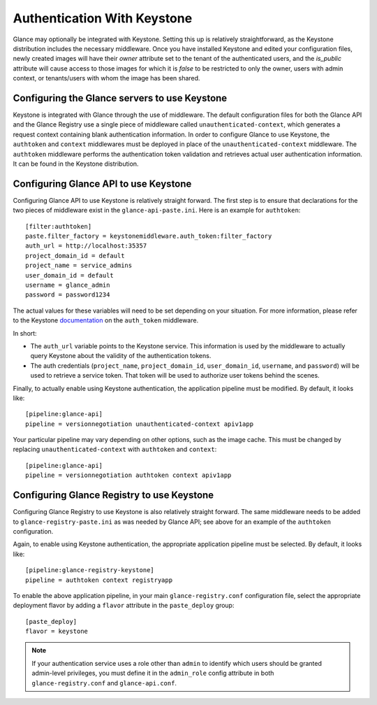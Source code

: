 ..
      Copyright 2010 OpenStack Foundation
      All Rights Reserved.

      Licensed under the Apache License, Version 2.0 (the "License"); you may
      not use this file except in compliance with the License. You may obtain
      a copy of the License at

          http://www.apache.org/licenses/LICENSE-2.0

      Unless required by applicable law or agreed to in writing, software
      distributed under the License is distributed on an "AS IS" BASIS, WITHOUT
      WARRANTIES OR CONDITIONS OF ANY KIND, either express or implied. See the
      License for the specific language governing permissions and limitations
      under the License.

Authentication With Keystone
============================

Glance may optionally be integrated with Keystone.  Setting this up is
relatively straightforward, as the Keystone distribution includes the
necessary middleware. Once you have installed Keystone
and edited your configuration files, newly created images will have
their `owner` attribute set to the tenant of the authenticated users,
and the `is_public` attribute will cause access to those images for
which it is `false` to be restricted to only the owner, users with
admin context, or tenants/users with whom the image has been shared.


Configuring the Glance servers to use Keystone
----------------------------------------------

Keystone is integrated with Glance through the use of middleware. The
default configuration files for both the Glance API and the Glance
Registry use a single piece of middleware called ``unauthenticated-context``,
which generates a request context containing blank authentication
information. In order to configure Glance to use Keystone, the
``authtoken`` and ``context`` middlewares must be deployed in place of the
``unauthenticated-context`` middleware. The ``authtoken`` middleware performs
the authentication token validation and retrieves actual user authentication
information. It can be found in the Keystone distribution.


Configuring Glance API to use Keystone
--------------------------------------

Configuring Glance API to use Keystone is relatively straight
forward.  The first step is to ensure that declarations for the two
pieces of middleware exist in the ``glance-api-paste.ini``.  Here is
an example for ``authtoken``::

  [filter:authtoken]
  paste.filter_factory = keystonemiddleware.auth_token:filter_factory
  auth_url = http://localhost:35357
  project_domain_id = default
  project_name = service_admins
  user_domain_id = default
  username = glance_admin
  password = password1234

The actual values for these variables will need to be set depending on
your situation.  For more information, please refer to the Keystone
`documentation`_ on the ``auth_token`` middleware.

.. _`documentation`: http://docs.openstack.org/developer/keystonemiddleware/middlewarearchitecture.html#configuration

In short:

* The ``auth_url`` variable points to the Keystone service.
  This information is used by the middleware to actually query Keystone about
  the validity of the authentication tokens.
* The auth credentials (``project_name``, ``project_domain_id``,
  ``user_domain_id``, ``username``, and ``password``) will be used to
  retrieve a service token. That token will be used to authorize user
  tokens behind the scenes.

Finally, to actually enable using Keystone authentication, the
application pipeline must be modified.  By default, it looks like::

  [pipeline:glance-api]
  pipeline = versionnegotiation unauthenticated-context apiv1app

Your particular pipeline may vary depending on other options, such as
the image cache. This must be changed by replacing ``unauthenticated-context``
with ``authtoken`` and ``context``::

  [pipeline:glance-api]
  pipeline = versionnegotiation authtoken context apiv1app


Configuring Glance Registry to use Keystone
-------------------------------------------

Configuring Glance Registry to use Keystone is also relatively
straight forward.  The same middleware needs to be added
to ``glance-registry-paste.ini`` as was needed by Glance API;
see above for an example of the ``authtoken`` configuration.

Again, to enable using Keystone authentication, the appropriate
application pipeline must be selected.  By default, it looks like::

  [pipeline:glance-registry-keystone]
  pipeline = authtoken context registryapp

To enable the above application pipeline, in your main ``glance-registry.conf``
configuration file, select the appropriate deployment flavor by adding a
``flavor`` attribute in the ``paste_deploy`` group::

  [paste_deploy]
  flavor = keystone

.. note::
  If your authentication service uses a role other than ``admin`` to identify
  which users should be granted admin-level privileges, you must define it
  in the ``admin_role`` config attribute in both ``glance-registry.conf`` and
  ``glance-api.conf``.
